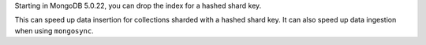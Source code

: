 Starting in MongoDB 5.0.22, you can drop the index for a hashed shard 
key.

This can speed up data insertion for collections sharded with a hashed 
shard key. It can also speed up data ingestion when using 
``mongosync``.

